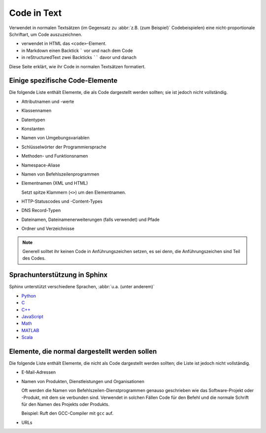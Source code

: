 Code in Text
============

Verwendet in normalen Textsätzen (im Gegensatz zu :abbr:`z.B. (zum Beispiel)`
Codebeispielen) eine nicht-proportionale Schriftart, um Code auszuzeichnen.

* verwendet in HTML das ``<code>``-Element.
* in Markdown einen Backtick ````` vor und nach dem Code
* in reStructuredText zwei Backticks `````` davor und danach

Diese Seite erklärt, wie ihr Code in normalen Textsätzen formatiert.

Einige spezifische Code-Elemente
--------------------------------

Die folgende Liste enthält Elemente, die als Code dargestellt werden sollten;
sie ist jedoch nicht vollständig.

* Attributnamen und -werte
* Klassennamen
* Datentypen
* Konstanten
* Namen von Umgebungsvariablen
* Schlüsselwörter der Programmiersprache
* Methoden- und Funktionsnamen
* Namespace-Aliase
* Namen von Befehlszeilenprogrammen
* Elementnamen (XML und HTML)

  Setzt spitze Klammern (``<>``) um den Elementnamen.

* HTTP-Statuscodes und -Content-Types
* DNS Record-Typen
* Dateinamen, Dateinamenerweiterungen (falls verwendet) und Pfade
* Ordner und Verzeichnisse

.. note::
    Generell solltet ihr keinen Code in Anführungszeichen setzen, es sei denn,
    die Anführungszeichen sind Teil des Codes.

Sprachunterstützung in Sphinx
-----------------------------

Sphinx unterstützt verschiedene Sprachen, :abbr:`u.a. (unter anderem)`

* `Python
  <https://www.sphinx-doc.org/en/master/usage/restructuredtext/domains.html#the-python-domain>`_
* `C
  <https://www.sphinx-doc.org/en/master/usage/restructuredtext/domains.html#the-c-domain>`_
* `C++
  <https://www.sphinx-doc.org/en/master/usage/restructuredtext/domains.html#cpp-domain>`_
* `JavaScript
  <https://www.sphinx-doc.org/en/master/usage/restructuredtext/domains.html#the-javascript-domain>`_
* `Math
  <https://www.sphinx-doc.org/en/master/usage/restructuredtext/domains.html#math-domain>`_
* `MATLAB
  <https://pypi.org/project/sphinxcontrib-matlabdomain/>`_
* `Scala
  <https://pypi.org/project/sphinxcontrib-scaladomain/>`_

Elemente, die normal dargestellt werden sollen
----------------------------------------------

Die folgende Liste enthält Elemente, die nicht als Code dargestellt werden
sollten; die Liste ist jedoch nicht vollständig.

* E-Mail-Adressen
* Namen von Produkten, Dienstleistungen und Organisationen

  Oft werden die Namen von Befehlszeilen-Dienstprogrammen genauso geschrieben
  wie das Software-Projekt oder -Produkt, mit dem sie verbunden sind. Verwendet
  in solchen Fällen Code für den Befehl und die normale Schrift für den Namen
  des Projekts oder Produkts.

  Beispiel: Ruft den GCC-Compiler mit ``gcc`` auf.

* URLs

  .. seealso::
    * :doc:`link-text`
    * :doc:`placeholder`
